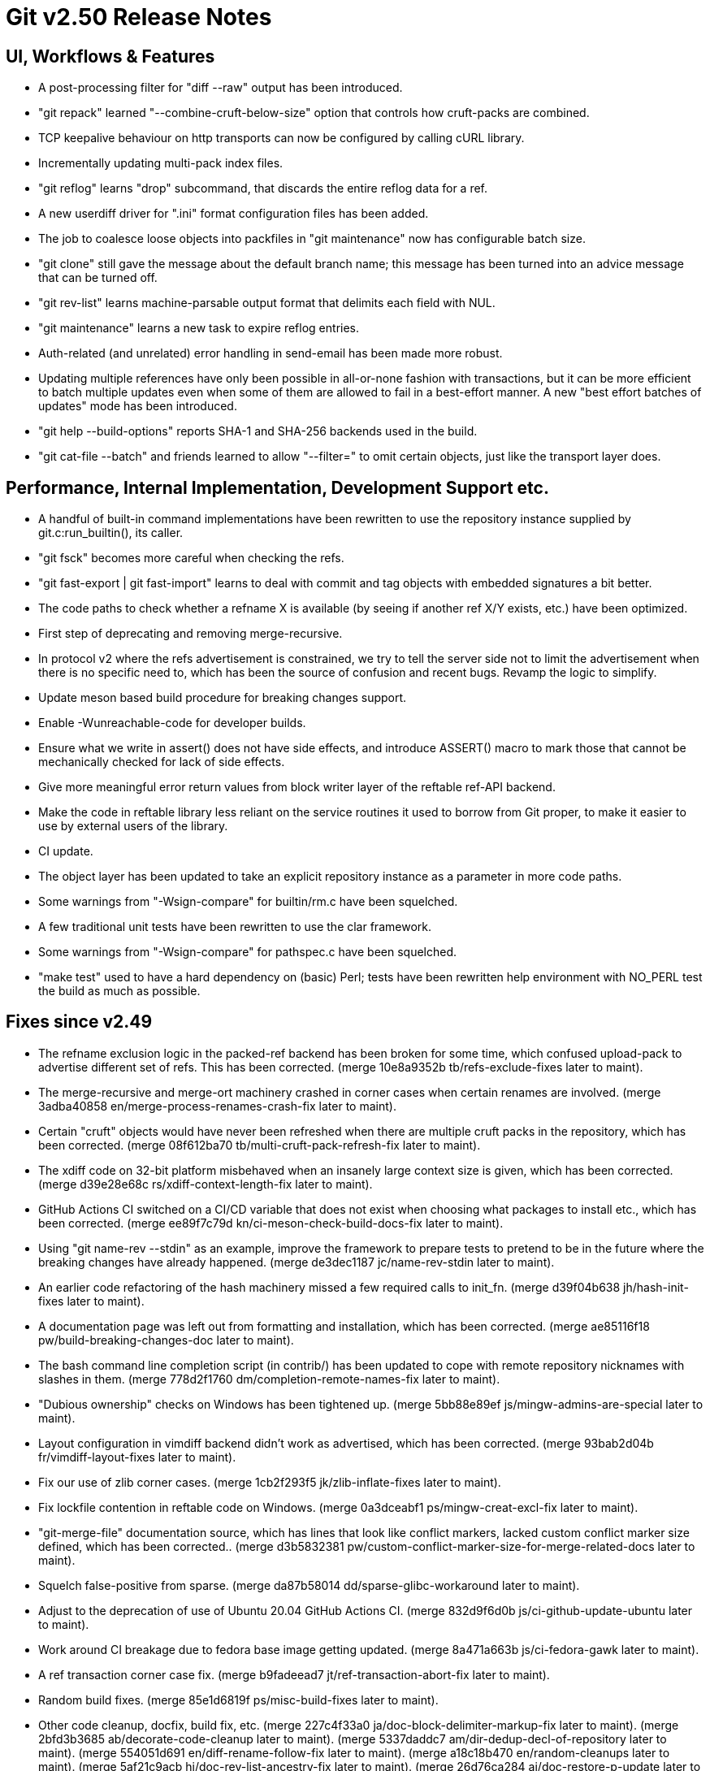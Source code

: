 Git v2.50 Release Notes
=======================

UI, Workflows & Features
------------------------

 * A post-processing filter for "diff --raw" output has been
   introduced.

 * "git repack" learned "--combine-cruft-below-size" option that
   controls how cruft-packs are combined.

 * TCP keepalive behaviour on http transports can now be configured by
   calling cURL library.

 * Incrementally updating multi-pack index files.

 * "git reflog" learns "drop" subcommand, that discards the entire
   reflog data for a ref.

 * A new userdiff driver for ".ini" format configuration files has
   been added.

 * The job to coalesce loose objects into packfiles in "git
   maintenance" now has configurable batch size.

 * "git clone" still gave the message about the default branch name;
   this message has been turned into an advice message that can be
   turned off.

 * "git rev-list" learns machine-parsable output format that delimits
   each field with NUL.

 * "git maintenance" learns a new task to expire reflog entries.

 * Auth-related (and unrelated) error handling in send-email has been
   made more robust.

 * Updating multiple references have only been possible in all-or-none
   fashion with transactions, but it can be more efficient to batch
   multiple updates even when some of them are allowed to fail in a
   best-effort manner.  A new "best effort batches of updates" mode
   has been introduced.

 * "git help --build-options" reports SHA-1 and SHA-256 backends used
   in the build.

 * "git cat-file --batch" and friends learned to allow "--filter=" to
   omit certain objects, just like the transport layer does.


Performance, Internal Implementation, Development Support etc.
--------------------------------------------------------------

 * A handful of built-in command implementations have been rewritten
   to use the repository instance supplied by git.c:run_builtin(), its
   caller.

 * "git fsck" becomes more careful when checking the refs.

 * "git fast-export | git fast-import" learns to deal with commit and
   tag objects with embedded signatures a bit better.

 * The code paths to check whether a refname X is available (by seeing
   if another ref X/Y exists, etc.) have been optimized.

 * First step of deprecating and removing merge-recursive.

 * In protocol v2 where the refs advertisement is constrained, we try
   to tell the server side not to limit the advertisement when there
   is no specific need to, which has been the source of confusion and
   recent bugs.  Revamp the logic to simplify.

 * Update meson based build procedure for breaking changes support.

 * Enable -Wunreachable-code for developer builds.

 * Ensure what we write in assert() does not have side effects,
   and introduce ASSERT() macro to mark those that cannot be
   mechanically checked for lack of side effects.

 * Give more meaningful error return values from block writer layer of
   the reftable ref-API backend.

 * Make the code in reftable library less reliant on the service
   routines it used to borrow from Git proper, to make it easier to
   use by external users of the library.

 * CI update.

 * The object layer has been updated to take an explicit repository
   instance as a parameter in more code paths.

 * Some warnings from "-Wsign-compare" for builtin/rm.c have been
   squelched.

 * A few traditional unit tests have been rewritten to use the clar
   framework.

 * Some warnings from "-Wsign-compare" for pathspec.c have been
   squelched.

 * "make test" used to have a hard dependency on (basic) Perl; tests
   have been rewritten help environment with NO_PERL test the build as
   much as possible.


Fixes since v2.49
-----------------

 * The refname exclusion logic in the packed-ref backend has been
   broken for some time, which confused upload-pack to advertise
   different set of refs.  This has been corrected.
   (merge 10e8a9352b tb/refs-exclude-fixes later to maint).

 * The merge-recursive and merge-ort machinery crashed in corner cases
   when certain renames are involved.
   (merge 3adba40858 en/merge-process-renames-crash-fix later to maint).

 * Certain "cruft" objects would have never been refreshed when there
   are multiple cruft packs in the repository, which has been
   corrected.
   (merge 08f612ba70 tb/multi-cruft-pack-refresh-fix later to maint).

 * The xdiff code on 32-bit platform misbehaved when an insanely large
   context size is given, which has been corrected.
   (merge d39e28e68c rs/xdiff-context-length-fix later to maint).

 * GitHub Actions CI switched on a CI/CD variable that does not exist
   when choosing what packages to install etc., which has been
   corrected.
   (merge ee89f7c79d kn/ci-meson-check-build-docs-fix later to maint).

 * Using "git name-rev --stdin" as an example, improve the framework to
   prepare tests to pretend to be in the future where the breaking
   changes have already happened.
   (merge de3dec1187 jc/name-rev-stdin later to maint).

 * An earlier code refactoring of the hash machinery missed a few
   required calls to init_fn.
   (merge d39f04b638 jh/hash-init-fixes later to maint).

 * A documentation page was left out from formatting and installation,
   which has been corrected.
   (merge ae85116f18 pw/build-breaking-changes-doc later to maint).

 * The bash command line completion script (in contrib/) has been
   updated to cope with remote repository nicknames with slashes in
   them.
   (merge 778d2f1760 dm/completion-remote-names-fix later to maint).

 * "Dubious ownership" checks on Windows has been tightened up.
   (merge 5bb88e89ef js/mingw-admins-are-special later to maint).

 * Layout configuration in vimdiff backend didn't work as advertised,
   which has been corrected.
   (merge 93bab2d04b fr/vimdiff-layout-fixes later to maint).

 * Fix our use of zlib corner cases.
   (merge 1cb2f293f5 jk/zlib-inflate-fixes later to maint).

 * Fix lockfile contention in reftable code on Windows.
   (merge 0a3dceabf1 ps/mingw-creat-excl-fix later to maint).

 * "git-merge-file" documentation source, which has lines that look
   like conflict markers, lacked custom conflict marker size defined,
   which has been corrected..
   (merge d3b5832381 pw/custom-conflict-marker-size-for-merge-related-docs later to maint).

 * Squelch false-positive from sparse.
   (merge da87b58014 dd/sparse-glibc-workaround later to maint).

 * Adjust to the deprecation of use of Ubuntu 20.04 GitHub Actions CI.
   (merge 832d9f6d0b js/ci-github-update-ubuntu later to maint).

 * Work around CI breakage due to fedora base image getting updated.
   (merge 8a471a663b js/ci-fedora-gawk later to maint).

 * A ref transaction corner case fix.
   (merge b9fadeead7 jt/ref-transaction-abort-fix later to maint).

 * Random build fixes.
   (merge 85e1d6819f ps/misc-build-fixes later to maint).

 * Other code cleanup, docfix, build fix, etc.
   (merge 227c4f33a0 ja/doc-block-delimiter-markup-fix later to maint).
   (merge 2bfd3b3685 ab/decorate-code-cleanup later to maint).
   (merge 5337daddc7 am/dir-dedup-decl-of-repository later to maint).
   (merge 554051d691 en/diff-rename-follow-fix later to maint).
   (merge a18c18b470 en/random-cleanups later to maint).
   (merge 5af21c9acb hj/doc-rev-list-ancestry-fix later to maint).
   (merge 26d76ca284 aj/doc-restore-p-update later to maint).
   (merge 2c0dcb9754 cc/lop-remote later to maint).
   (merge 7b399322a2 ja/doc-branch-markup later to maint).
   (merge ee434e1807 pw/doc-pack-refs-markup-fix later to maint).
   (merge c000918eb7 tb/bitamp-typofix later to maint).
   (merge fa8cd29676 js/imap-send-peer-cert-verify later to maint).
   (merge 98b423bc1c rs/clear-commit-marks-simplify later to maint).
   (merge 133d065dd6 ta/bulk-checkin-signed-compare-false-warning-fix later to maint).
   (merge d2827dc31e es/meson-build-skip-coccinelle later to maint).
   (merge ee8edb7156 dk/vimdiff-doc-fix later to maint).
   (merge 107d889303 md/t1403-path-is-file later to maint).
   (merge abd4192b07 js/comma-semicolon-confusion later to maint).
